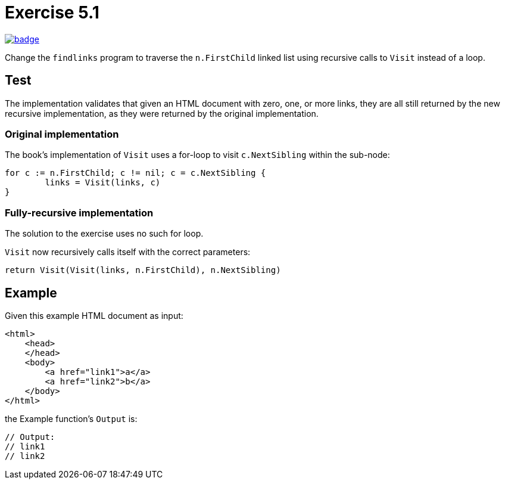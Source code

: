 = Exercise 5.1
// Refs:
:url-base: https://github.com/fenegroni/TGPL-exercise-solutions
:url-workflows: {url-base}/workflows
:url-actions: {url-base}/actions
:badge-exercise51: image:{url-workflows}/Exercise 5.1/badge.svg?branch=main[link={url-actions}]

{badge-exercise51}

Change the `findlinks` program to traverse the `n.FirstChild` linked list
using recursive calls to `Visit` instead of a loop.

== Test

The implementation validates that given an HTML document with
zero, one, or more links,
they are all still returned by the new recursive implementation,
as they were returned by the original implementation.

=== Original implementation

The book's implementation of `Visit` uses a for-loop to visit `c.NextSibling` within the sub-node:

[source,go]
----
for c := n.FirstChild; c != nil; c = c.NextSibling {
	links = Visit(links, c)
}
----

=== Fully-recursive implementation

The solution to the exercise uses no such for loop.

`Visit` now recursively calls itself with the correct parameters:

[source,go]
----
return Visit(Visit(links, n.FirstChild), n.NextSibling)
----

== Example

Given this example HTML document as input:

[literal]
<html>
    <head>
    </head>
    <body>
        <a href="link1">a</a>
        <a href="link2">b</a>
    </body>
</html>

the Example function's `Output` is:

[source,go]
----
// Output:
// link1
// link2
----
